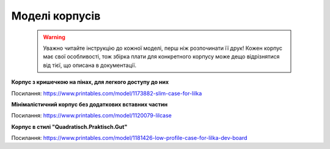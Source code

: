 Моделі корпусів
===============

    .. warning:: 

        Уважно читайте інструкцію до кожної моделі, перш ніж розпочинати її друк! Кожен корпус має свої особливості, 
        тож збірка плати для конкретного корпусу може дещо відрізнятися від тієї, що описана в документації.

**Корпус з кришечкою на пінах, для легкого доступу до них**  

.. image:: ./images/full/with_cap.jpg
   :alt: З_кришечкою
   :align: center
   :width: 50%
   
Посилання:
https://www.printables.com/model/1173882-slim-case-for-lilka
  
  


**Мінімалістичний корпус без додаткових вставних частин**

.. image:: ./images/full/minimalist.jpg
   :alt: Мінімалістичний
   :align: center
   :width: 50%

Посилання:
https://www.printables.com/model/1120079-lilcase  
  

  

**Корпус в стилі "Quadratisch.Praktisch.Gut"**

.. image:: ./images/full/quadratisch.jpg
   :alt: Квадратіш
   :align: center
   :width: 50%

Посилання:
https://www.printables.com/model/1181426-low-profile-case-for-lilka-dev-board

